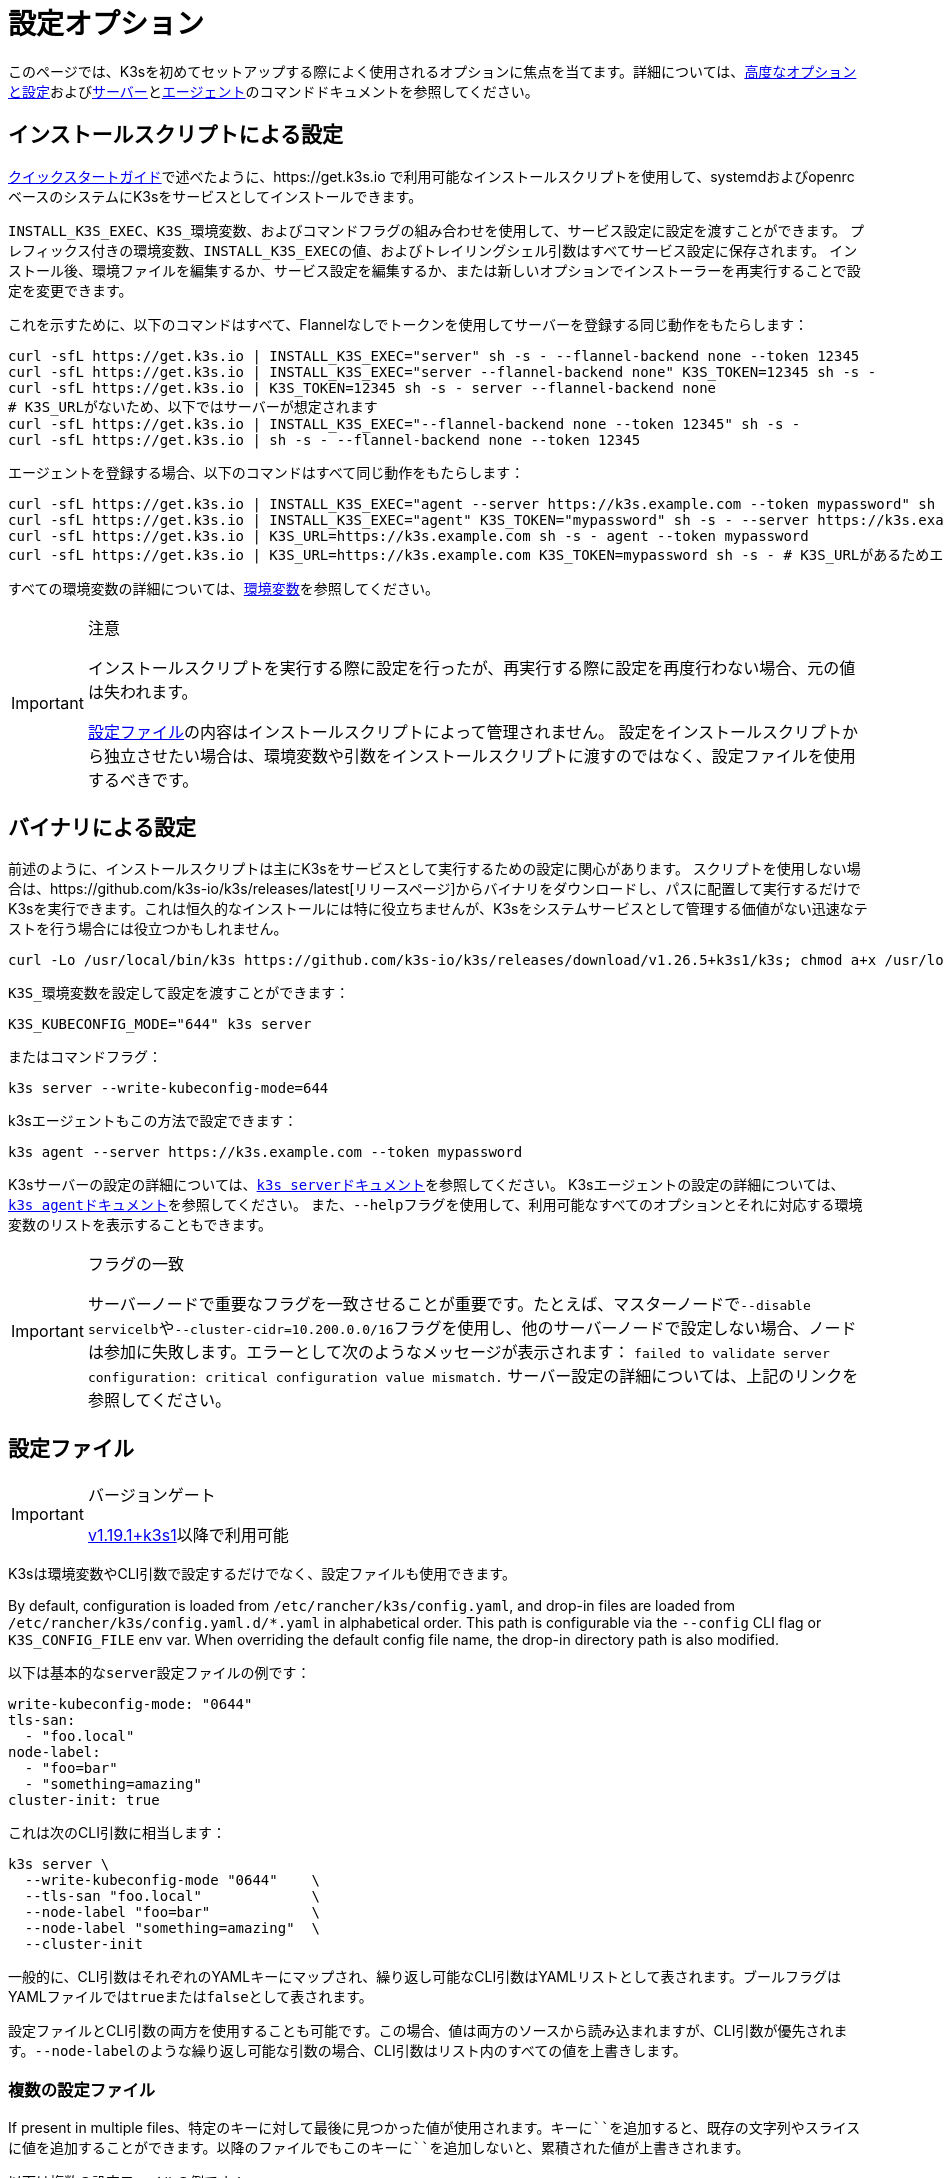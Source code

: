 = 設定オプション

このページでは、K3sを初めてセットアップする際によく使用されるオプションに焦点を当てます。詳細については、xref:advanced.adoc[高度なオプションと設定]およびxref:cli/server.adoc[サーバー]とxref:cli/agent.adoc[エージェント]のコマンドドキュメントを参照してください。

[#_configuration_with_install_script]
== インストールスクリプトによる設定

xref:quick-start.adoc[クイックスタートガイド]で述べたように、https://get.k3s.io で利用可能なインストールスクリプトを使用して、systemdおよびopenrcベースのシステムにK3sをサービスとしてインストールできます。

`INSTALL_K3S_EXEC`、``K3S_``環境変数、およびコマンドフラグの組み合わせを使用して、サービス設定に設定を渡すことができます。
プレフィックス付きの環境変数、``INSTALL_K3S_EXEC``の値、およびトレイリングシェル引数はすべてサービス設定に保存されます。
インストール後、環境ファイルを編集するか、サービス設定を編集するか、または新しいオプションでインストーラーを再実行することで設定を変更できます。

これを示すために、以下のコマンドはすべて、Flannelなしでトークンを使用してサーバーを登録する同じ動作をもたらします：

[,bash]
----
curl -sfL https://get.k3s.io | INSTALL_K3S_EXEC="server" sh -s - --flannel-backend none --token 12345
curl -sfL https://get.k3s.io | INSTALL_K3S_EXEC="server --flannel-backend none" K3S_TOKEN=12345 sh -s -
curl -sfL https://get.k3s.io | K3S_TOKEN=12345 sh -s - server --flannel-backend none
# K3S_URLがないため、以下ではサーバーが想定されます
curl -sfL https://get.k3s.io | INSTALL_K3S_EXEC="--flannel-backend none --token 12345" sh -s -
curl -sfL https://get.k3s.io | sh -s - --flannel-backend none --token 12345
----

エージェントを登録する場合、以下のコマンドはすべて同じ動作をもたらします：

[,bash]
----
curl -sfL https://get.k3s.io | INSTALL_K3S_EXEC="agent --server https://k3s.example.com --token mypassword" sh -s -
curl -sfL https://get.k3s.io | INSTALL_K3S_EXEC="agent" K3S_TOKEN="mypassword" sh -s - --server https://k3s.example.com
curl -sfL https://get.k3s.io | K3S_URL=https://k3s.example.com sh -s - agent --token mypassword
curl -sfL https://get.k3s.io | K3S_URL=https://k3s.example.com K3S_TOKEN=mypassword sh -s - # K3S_URLがあるためエージェントが想定されます
----

すべての環境変数の詳細については、xref:reference/env-variables.adoc[環境変数]を参照してください。

[IMPORTANT]
.注意
====
インストールスクリプトを実行する際に設定を行ったが、再実行する際に設定を再度行わない場合、元の値は失われます。

<<#_configuration_file,設定ファイル>>の内容はインストールスクリプトによって管理されません。
設定をインストールスクリプトから独立させたい場合は、環境変数や引数をインストールスクリプトに渡すのではなく、設定ファイルを使用するべきです。
====


== バイナリによる設定

前述のように、インストールスクリプトは主にK3sをサービスとして実行するための設定に関心があります。
スクリプトを使用しない場合は、https://github.com/k3s-io/k3s/releases/latest[リリースページ]からバイナリをダウンロードし、パスに配置して実行するだけでK3sを実行できます。これは恒久的なインストールには特に役立ちませんが、K3sをシステムサービスとして管理する価値がない迅速なテストを行う場合には役立つかもしれません。

[,bash]
----
curl -Lo /usr/local/bin/k3s https://github.com/k3s-io/k3s/releases/download/v1.26.5+k3s1/k3s; chmod a+x /usr/local/bin/k3s
----

``K3S_``環境変数を設定して設定を渡すことができます：

[,bash]
----
K3S_KUBECONFIG_MODE="644" k3s server
----

またはコマンドフラグ：

[,bash]
----
k3s server --write-kubeconfig-mode=644
----

k3sエージェントもこの方法で設定できます：

[,bash]
----
k3s agent --server https://k3s.example.com --token mypassword
----

K3sサーバーの設定の詳細については、xref:cli/server.adoc[``k3s server``ドキュメント]を参照してください。
K3sエージェントの設定の詳細については、xref:cli/agent.adoc[``k3s agent``ドキュメント]を参照してください。
また、``--help``フラグを使用して、利用可能なすべてのオプションとそれに対応する環境変数のリストを表示することもできます。

[IMPORTANT]
.フラグの一致
====
サーバーノードで重要なフラグを一致させることが重要です。たとえば、マスターノードで``--disable servicelb``や``--cluster-cidr=10.200.0.0/16``フラグを使用し、他のサーバーノードで設定しない場合、ノードは参加に失敗します。エラーとして次のようなメッセージが表示されます：
`failed to validate server configuration: critical configuration value mismatch.`
サーバー設定の詳細については、上記のリンクを参照してください。
====

[#_configuration_file]
== 設定ファイル

[IMPORTANT]
.バージョンゲート
====

https://github.com/k3s-io/k3s/releases/tag/v1.19.1%2Bk3s1[v1.19.1+k3s1]以降で利用可能
====


K3sは環境変数やCLI引数で設定するだけでなく、設定ファイルも使用できます。

By default, configuration is loaded from `/etc/rancher/k3s/config.yaml`, and drop-in files are loaded from `/etc/rancher/k3s/config.yaml.d/*.yaml` in alphabetical order.
This path is configurable via the `--config` CLI flag or `K3S_CONFIG_FILE` env var.
When overriding the default config file name, the drop-in directory path is also modified.

以下は基本的な``server``設定ファイルの例です：

[,yaml]
----
write-kubeconfig-mode: "0644"
tls-san:
  - "foo.local"
node-label:
  - "foo=bar"
  - "something=amazing"
cluster-init: true
----

これは次のCLI引数に相当します：

[,bash]
----
k3s server \
  --write-kubeconfig-mode "0644"    \
  --tls-san "foo.local"             \
  --node-label "foo=bar"            \
  --node-label "something=amazing"  \
  --cluster-init
----

一般的に、CLI引数はそれぞれのYAMLキーにマップされ、繰り返し可能なCLI引数はYAMLリストとして表されます。ブールフラグはYAMLファイルでは``true``または``false``として表されます。

設定ファイルとCLI引数の両方を使用することも可能です。この場合、値は両方のソースから読み込まれますが、CLI引数が優先されます。``--node-label``のような繰り返し可能な引数の場合、CLI引数はリスト内のすべての値を上書きします。

=== 複数の設定ファイル

If present in multiple files、特定のキーに対して最後に見つかった値が使用されます。キーに``+``を追加すると、既存の文字列やスライスに値を追加することができます。以降のファイルでもこのキーに``+``を追加しないと、累積された値が上書きされます。

以下は複数の設定ファイルの例です：

[,yaml]
----
# config.yaml
token: boop
node-label:
  - foo=bar
  - bar=baz


# config.yaml.d/test1.yaml
write-kubeconfig-mode: 600
node-taint:
  - alice=bob:NoExecute

# config.yaml.d/test2.yaml
write-kubeconfig-mode: 777
node-label:
  - other=what
  - foo=three
node-taint+:
  - charlie=delta:NoSchedule
----

これにより、最終的な設定は次のようになります：

[,yaml]
----
write-kubeconfig-mode: 777
token: boop
node-label:
  - other=what
  - foo=three
node-taint:
  - alice=bob:NoExecute
  - charlie=delta:NoSchedule
----

== すべてをまとめる

上記のすべてのオプションを組み合わせて、単一の例にすることができます。

``/etc/rancher/k3s/config.yaml``に``config.yaml``ファイルを作成します：

[,yaml]
----
token: "secret"
debug: true
----

次に、環境変数とフラグの組み合わせでインストールスクリプトを実行します：

[,bash]
----
curl -sfL https://get.k3s.io | K3S_KUBECONFIG_MODE="644" INSTALL_K3S_EXEC="server" sh -s - --flannel-backend none
----

または、すでにK3sバイナリをインストールしている場合：

[,bash]
----
K3S_KUBECONFIG_MODE="644" k3s server --flannel-backend none
----

これにより、次の設定を持つサーバーが作成されます：

* パーミッション``644``のkubeconfigファイル
* フランネルバックエンドが``none``に設定
* トークンが``secret``に設定
* デバッグログが有効

